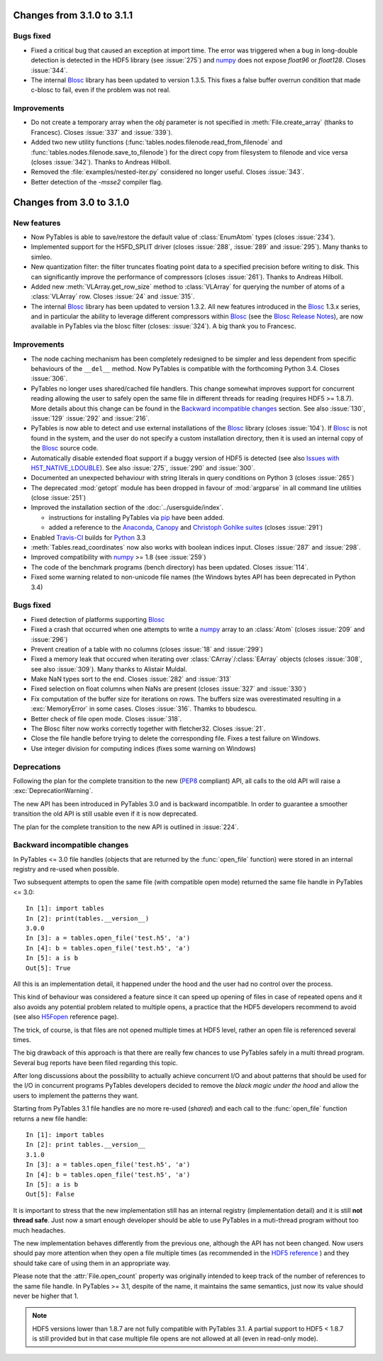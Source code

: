 Changes from 3.1.0 to 3.1.1
===========================

Bugs fixed
----------

- Fixed a critical bug that caused an exception at import time.
  The error was triggered when a bug in long-double detection is detected
  in the HDF5 library (see :issue:`275`) and numpy_ does not expose
  `float96` or `float128`. Closes :issue:`344`.
- The internal Blosc_ library has been updated to version 1.3.5.
  This fixes a false buffer overrun condition that made c-blosc to fail,
  even if the problem was not real.


Improvements
------------

- Do not create a temporary array when the *obj* parameter is not specified
  in :meth:`File.create_array` (thanks to Francesc).
  Closes :issue:`337` and :issue:`339`).
- Added two new utility functions
  (:func:`tables.nodes.filenode.read_from_filenode` and
  :func:`tables.nodes.filenode.save_to_filenode`) for the direct copy from
  filesystem to filenode and vice versa (closes :issue:`342`).
  Thanks to Andreas Hilboll.
- Removed the :file:`examples/nested-iter.py` considered no longer useful.
  Closes :issue:`343`.
- Better detection of the `-msse2` compiler flag.


Changes from 3.0 to 3.1.0
=========================

New features
------------

- Now PyTables is able to save/restore the default value of :class:`EnumAtom`
  types (closes :issue:`234`).
- Implemented support for the H5FD_SPLIT driver (closes :issue:`288`,
  :issue:`289` and :issue:`295`). Many thanks to simleo.
- New quantization filter: the filter truncates floating point data to a
  specified precision before writing to disk. This can significantly improve
  the performance of compressors (closes :issue:`261`).
  Thanks to Andreas Hilboll.
- Added new :meth:`VLArray.get_row_size` method to :class:`VLArray` for
  querying the number of atoms of a :class:`VLArray` row.
  Closes :issue:`24` and :issue:`315`.
- The internal Blosc_ library has been updated to version 1.3.2.
  All new features introduced in the Blosc_ 1.3.x series, and in particular
  the ability to leverage different compressors within Blosc_ (see the `Blosc
  Release Notes`_), are now available in PyTables via the blosc filter
  (closes: :issue:`324`). A big thank you to Francesc.


Improvements
------------

- The node caching mechanism has been completely redesigned to be simpler and
  less dependent from specific behaviours of the ``__del__`` method.
  Now PyTables is compatible with the forthcoming Python 3.4.
  Closes :issue:`306`.
- PyTables no longer uses shared/cached file handlers. This change somewhat
  improves support for concurrent reading allowing the user to safely open the
  same file in different threads for reading (requires HDF5 >= 1.8.7).
  More details about this change can be found in the `Backward incompatible
  changes`_ section.
  See also :issue:`130`, :issue:`129` :issue:`292` and :issue:`216`.
- PyTables is now able to detect and use external installations of the Blosc_
  library (closes :issue:`104`).  If Blosc_ is not found in the system, and the
  user do not specify a custom installation directory, then it is used an internal
  copy of the Blosc_ source code.
- Automatically disable extended float support if a buggy version of HDF5
  is detected (see also `Issues with H5T_NATIVE_LDOUBLE`_).
  See also :issue:`275`, :issue:`290` and :issue:`300`.
- Documented an unexpected behaviour with string literals in query conditions
  on Python 3 (closes :issue:`265`)
- The deprecated :mod:`getopt` module has been dropped in favour of
  :mod:`argparse` in all command line utilities (close :issue:`251`)
- Improved the installation section of the :doc:`../usersguide/index`.

  * instructions for installing PyTables via pip_ have been added.
  * added a reference to the Anaconda_, Canopy_ and `Christoph Gohlke suites`_
    (closes :issue:`291`)

- Enabled `Travis-CI`_ builds for Python_ 3.3
- :meth:`Tables.read_coordinates` now also works with boolean indices input.
  Closes :issue:`287` and :issue:`298`.
- Improved compatibility with numpy_ >= 1.8 (see :issue:`259`)
- The code of the benchmark programs (bench directory) has been updated.
  Closes :issue:`114`.
- Fixed some warning related to non-unicode file names (the Windows bytes API
  has been deprecated in Python 3.4)


Bugs fixed
----------

- Fixed detection of platforms supporting Blosc_
- Fixed a crash that occurred when one attempts to write a numpy_ array to
  an :class:`Atom` (closes :issue:`209` and :issue:`296`)
- Prevent creation of a table with no columns (closes :issue:`18` and
  :issue:`299`)
- Fixed a memory leak that occured when iterating over
  :class:`CArray`/:class:`EArray` objects (closes :issue:`308`,
  see also :issue:`309`).
  Many thanks to Alistair Muldal.
- Make NaN types sort to the end. Closes :issue:`282` and :issue:`313`
- Fixed selection on float columns when NaNs are present (closes :issue:`327`
  and :issue:`330`)
- Fix computation of the buffer size for iterations on rows.
  The buffers size was overestimated resulting in a :exc:`MemoryError`
  in some cases.
  Closes :issue:`316`. Thamks to bbudescu.
- Better check of file open mode. Closes :issue:`318`.
- The Blosc filter now works correctly together with fletcher32.
  Closes :issue:`21`.
- Close the file handle before trying to delete the corresponding file.
  Fixes a test failure on Windows.
- Use integer division for computing indices (fixes some warning on Windows)


Deprecations
------------

Following the plan for the complete transition to the new (PEP8_ compliant)
API, all calls to the old API will raise a :exc:`DeprecationWarning`.

The new API has been introduced in PyTables 3.0 and is backward incompatible.
In order to guarantee a smoother transition the old API is still usable even
if it is now deprecated.

The plan for the complete transition to the new API is outlined in
:issue:`224`.


Backward incompatible changes
-----------------------------

In PyTables <= 3.0 file handles (objects that are returned by the
:func:`open_file` function) were stored in an internal registry and re-used
when possible.

Two subsequent attempts to open the same file (with compatible open mode)
returned the same file handle in PyTables <= 3.0::

    In [1]: import tables
    In [2]: print(tables.__version__)
    3.0.0
    In [3]: a = tables.open_file('test.h5', 'a')
    In [4]: b = tables.open_file('test.h5', 'a')
    In [5]: a is b
    Out[5]: True

All this is an implementation detail, it happened under the hood and the user
had no control over the process.

This kind of behaviour was considered a feature since it can speed up opening
of files in case of repeated opens and it also avoids any potential problem
related to multiple opens, a practice that the HDF5 developers recommend to
avoid (see also H5Fopen_ reference page).

The trick, of course, is that files are not opened multiple times at HDF5
level, rather an open file is referenced several times.

The big drawback of this approach is that there are really few chances to use
PyTables safely in a multi thread program.  Several bug reports have been
filed regarding this topic.

After long discussions about the possibility to actually achieve concurrent I/O
and about patterns that should be used for the I/O in concurrent programs
PyTables developers decided to remove the *black magic under the hood* and
allow the users to implement the patterns they want.

Starting from PyTables 3.1 file handles are no more re-used (*shared*) and
each call to the :func:`open_file` function returns a new file handle::

    In [1]: import tables
    In [2]: print tables.__version__
    3.1.0
    In [3]: a = tables.open_file('test.h5', 'a')
    In [4]: b = tables.open_file('test.h5', 'a')
    In [5]: a is b
    Out[5]: False

It is important to stress that the new implementation still has an internal
registry (implementation detail) and it is still **not thread safe**.
Just now a smart enough developer should be able to use PyTables in a
muti-thread program without too much headaches.

The new implementation behaves differently from the previous one, although the
API has not been changed.  Now users should pay more attention when they open a
file multiple times (as recommended in the `HDF5 reference`__ ) and they
should take care of using them in an appropriate way.

__ H5Fopen_

Please note that the :attr:`File.open_count` property was originally intended
to keep track of the number of references to the same file handle.
In PyTables >= 3.1, despite of the name, it maintains the same semantics, just
now its value should never be higher that 1.

.. note::

    HDF5 versions lower than 1.8.7 are not fully compatible with PyTables 3.1.
    A partial support to HDF5 < 1.8.7 is still provided but in that case
    multiple file opens are not allowed at all (even in read-only mode).


.. _pip: http://www.pip-installer.org
.. _Anaconda: https://store.continuum.io/cshop/anaconda
.. _Canopy: https://www.enthought.com/products/canopy
.. _`Christoph Gohlke suites`: http://www.lfd.uci.edu/~gohlke/pythonlibs
.. _`Issues with H5T_NATIVE_LDOUBLE`: https://forum.hdfgroup.org/t/issues-with-h5t-native-ldouble/2991
.. _Python: http://www.python.org
.. _Blosc: http://www.blosc.org
.. _numpy: http://www.numpy.org
.. _`Travis-CI`: https://travis-ci.org
.. _PEP8: http://www.python.org/dev/peps/pep-0008
.. _`Blosc Release Notes`: https://github.com/FrancescAlted/blosc/wiki/Release-notes
.. _H5Fopen: https://portal.hdfgroup.org/display/HDF5/Files
